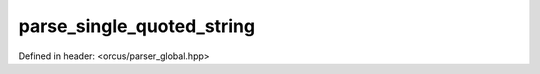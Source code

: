 parse_single_quoted_string
==========================

Defined in header: <orcus/parser_global.hpp>

.. doxygenfunction:: orcus::parse_single_quoted_string(const char *&p, std::size_t max_length, cell_buffer &buffer)